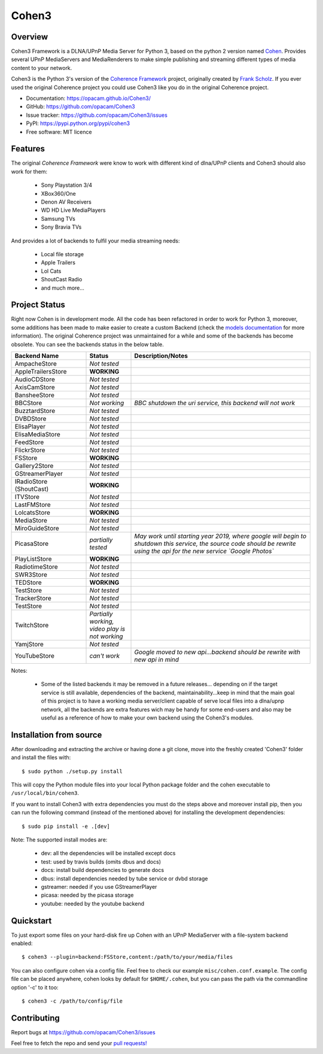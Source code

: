 Cohen3
======

.. image:: https://travis-ci.com/opacam/Cohen3.svg?branch=master
        :target: https://travis-ci.com/opacam/Cohen3

.. image:: https://img.shields.io/pypi/status/Cohen3.svg
        :target: https://pypi.python.org/pypi/Cohen3/

.. image:: https://codecov.io/gh/opacam/Cohen3/branch/master/graph/badge.svg
        :target: https://codecov.io/gh/opacam/Cohen3
        :alt: PyPI version

.. image:: http://img.shields.io/pypi/v/Cohen3.svg?style=flat
        :target: https://pypi.python.org/pypi/Cohen3
        :alt: PyPI version

.. image:: https://img.shields.io/github/tag/opacam/Cohen3.svg
        :target: https://github.com/opacam/Cohen3/tags
        :alt: GitHub tag

.. image:: https://img.shields.io/github/release/opacam/Cohen3.svg
        :target: https://github.com/opacam/Cohen3/releases
        :alt: GitHub release

.. image:: https://img.shields.io/packagist/dm/doctrine/orm.svg?style=flat
        :target: https://pypi.python.org/pypi/Cohen3
        :alt: Packagist

.. image:: http://hits.dwyl.io/opacam/Cohen3.svg
        :target: http://hits.dwyl.io/opacam/Cohen3

.. image:: https://img.shields.io/badge/contributions-welcome-brightgreen.svg?style=flat
        :target: https://github.com/opacam/Cohen3/issues

.. image:: https://img.shields.io/github/commits-since/opacam/Cohen3/latest.svg
        :target: https://github.com/opacam/Cohen3/commits/master
        :alt: Github commits (since latest release)

.. image:: https://img.shields.io/github/last-commit/opacam/Cohen3.svg
        :target: https://github.com/opacam/Cohen3/commits/master
        :alt: GitHub last commit

.. image:: https://img.shields.io/github/license/opacam/Cohen3.svg
        :target: https://github.com/opacam/Cohen3/blob/master/LICENSE

.. raw:: html

        <div style="text-align:center;">
        <h5>Dlna/UPnP framework</h5>
        <img style="width: 12.5em;" src="coherence/web/static/images/coherence-icon.png"></img>
        <h5>For the Digital Living</h5>
        </div>

Overview
--------
Cohen3 Framework is a DLNA/UPnP Media Server for Python 3, based on the python 2
version named `Cohen <https://github.com/unintended/Cohen>`_. Provides several
UPnP MediaServers and MediaRenderers to make simple publishing and streaming
different types of media content to your network.

Cohen3 is the Python 3's version of the
`Coherence Framework <https://github.com/coherence-project/Coherence>`_
project, originally created by `Frank Scholz <mailto:dev@coherence-project.org>`_.
If you ever used the original Coherence project you could use Cohen3 like you
do in the original Coherence project.

- Documentation: https://opacam.github.io/Cohen3/
- GitHub: https://github.com/opacam/Cohen3
- Issue tracker: https://github.com/opacam/Cohen3/issues
- PyPI: https://pypi.python.org/pypi/cohen3
- Free software: MIT licence

Features
--------
The original `Coherence Framework` were know to work with different kind of
dlna/UPnP clients and Cohen3 should also work for them:

    - Sony Playstation 3/4
    - XBox360/One
    - Denon AV Receivers
    - WD HD Live MediaPlayers
    - Samsung TVs
    - Sony Bravia TVs

And provides a lot of backends to fulfil your media streaming needs:

    - Local file storage
    - Apple Trailers
    - Lol Cats
    - ShoutCast Radio
    - and much more...

Project Status
--------------
Right now Cohen is in development mode. All the code has been refactored in order
to work for Python 3, moreover, some additions has been made to make easier
to create a custom Backend (check the
`models documentation <https://opacam.github.io/Cohen3/source/coherence.backends.models.html>`_ for more information).
The original Coherence project was unmaintained for a while and some of the
backends has become obsolete. You can see the backends status in the below table.

.. list-table::
   :widths: 25 15 60
   :header-rows: 1

   * - Backend Name
     - Status
     - Description/Notes
   * - |question| AmpacheStore
     - *Not tested*
     -
   * - |success| AppleTrailersStore
     - **WORKING**
     -
   * - |question| AudioCDStore
     - *Not tested*
     -
   * - |question| AxisCamStore
     - *Not tested*
     -
   * - |question| BansheeStore
     - *Not tested*
     -
   * - |fails| BBCStore
     - *Not working*
     - *BBC shutdown the uri service, this backend will not work*
   * - |question| BuzztardStore
     - *Not tested*
     -
   * - |question| DVBDStore
     - *Not tested*
     -
   * - |question| ElisaPlayer
     - *Not tested*
     -
   * - |question| ElisaMediaStore
     - *Not tested*
     -
   * - |question| FeedStore
     - *Not tested*
     -
   * - |question| FlickrStore
     - *Not tested*
     -
   * - |success| FSStore
     - **WORKING**
     -
   * - |question| Gallery2Store
     - *Not tested*
     -
   * - |question| GStreamerPlayer
     - *Not tested*
     -
   * - |success| IRadioStore (ShoutCast)
     - **WORKING**
     -
   * - |question| ITVStore
     - *Not tested*
     -
   * - |question| LastFMStore
     - *Not tested*
     -
   * - |success| LolcatsStore
     - **WORKING**
     -
   * - |question| MediaStore
     - *Not tested*
     -
   * - |question| MiroGuideStore
     - *Not tested*
     -
   * - |question| PicasaStore
     - *partially tested*
     - *May work until starting year 2019, where google will begin to shutdown
       this service, the source code should be rewrite using the api for the new
       service `Google Photos`*
   * - |success| PlayListStore
     - **WORKING**
     -
   * - |question| RadiotimeStore
     - *Not tested*
     -
   * - |question| SWR3Store
     - *Not tested*
     -
   * - |success| TEDStore
     - **WORKING**
     -
   * - |question| TestStore
     - *Not tested*
     -
   * - |question| TrackerStore
     - *Not tested*
     -
   * - |question| TestStore
     - *Not tested*
     -
   * - |fails| TwitchStore
     - *Partially working, video play is not working*
     -
   * - |fails| YamjStore
     - *Not tested*
     -
   * - |fails| YouTubeStore
     - *can't work*
     - *Google moved to new api...backend should be rewrite with new api in mind*

Notes:

    - Some of the listed backends it may be removed in a future releases...
      depending on if the target service is still available, dependencies of the
      backend, maintainability...keep in mind that the main goal of this project
      is to have a working media server/client capable of serve local files into
      a dlna/upnp network, all the backends are extra features wich may be handy
      for some end-users and also may be useful as a reference of how to make
      your own backend using the Cohen3's modules.

.. |success| image:: misc/other-icons/checked.png
   :align: middle
   :height: 15
   :width: 15

.. |fails| image:: misc/other-icons/cross.png
   :align: middle
   :height: 15
   :width: 15

.. |question| image:: misc/other-icons/question.png
   :align: middle
   :height: 15
   :width: 15

Installation from source
------------------------
After downloading and extracting the archive or having done a git
clone, move into the freshly created 'Cohen3' folder and install
the files with::

  $ sudo python ./setup.py install

This will copy the Python module files into your local Python package
folder and the cohen executable to ``/usr/local/bin/cohen3``.

If you want to install Cohen3 with extra dependencies you must do the steps above
and moreover install pip, then you can run the following command
(instead of the mentioned above) for installing the development dependencies::

  $ sudo pip install -e .[dev]

Note:  The supported install modes are:

    - dev: all the dependencies will be installed except docs
    - test: used by travis builds (omits dbus and docs)
    - docs: install build dependencies to generate docs
    - dbus: install dependencies needed by tube service or dvbd storage
    - gstreamer: needed if you use GStreamerPlayer
    - picasa: needed by the picasa storage
    - youtube: needed by the youtube backend

Quickstart
----------
To just export some files on your hard-disk fire up Cohen with
an UPnP MediaServer with a file-system backend enabled::

  $ cohen3 --plugin=backend:FSStore,content:/path/to/your/media/files

You can also configure cohen via a config file. Feel free to check our example ``misc/cohen.conf.example``.
The config file can be placed anywhere, cohen looks by default for
``$HOME/.cohen``, but you can pass the path via the commandline option
'-c' to it too::

  $ cohen3 -c /path/to/config/file

Contributing
------------
Report bugs at https://github.com/opacam/Cohen3/issues

Feel free to fetch the repo and send your `pull requests! <https://github.com/opacam/Cohen3/pulls>`_

